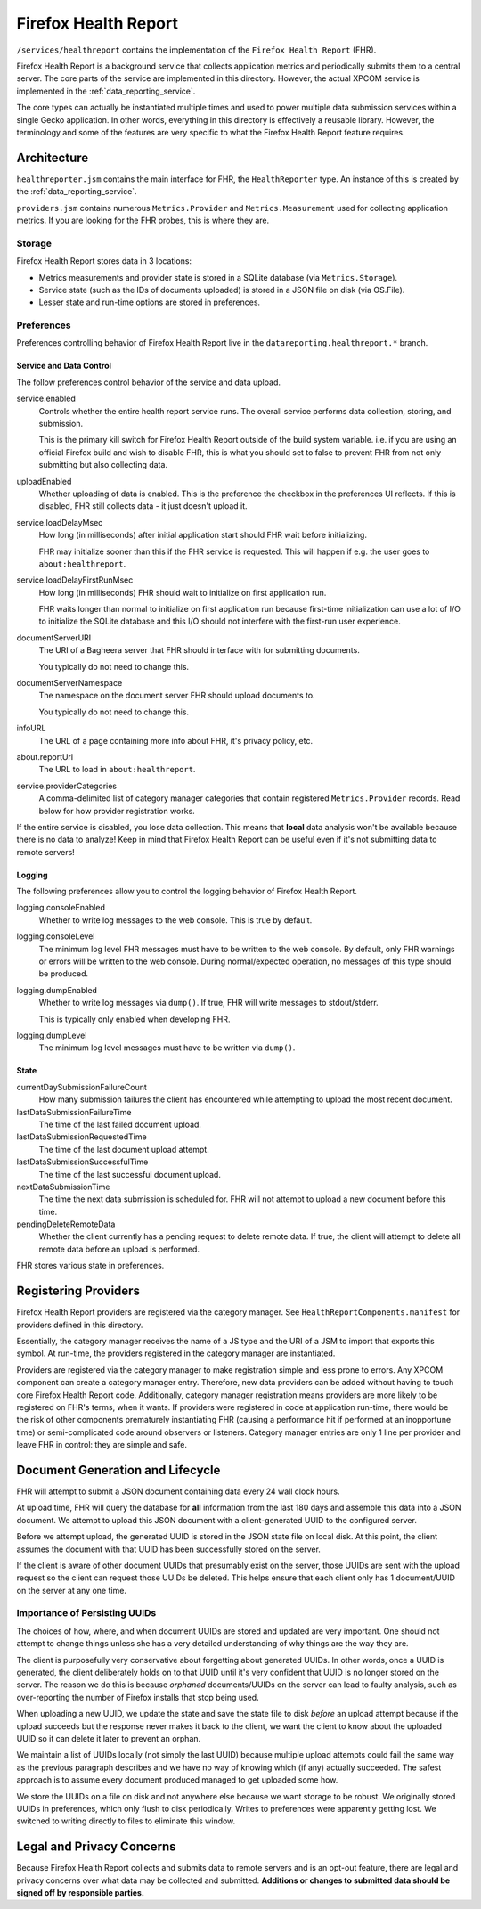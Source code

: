 .. _firefox_health_report:

=====================
Firefox Health Report
=====================

``/services/healthreport`` contains the implementation of the
``Firefox Health Report`` (FHR).

Firefox Health Report is a background service that collects application
metrics and periodically submits them to a central server. The core
parts of the service are implemented in this directory. However, the
actual XPCOM service is implemented in the
:ref:`data_reporting_service`.

The core types can actually be instantiated multiple times and used to
power multiple data submission services within a single Gecko
application. In other words, everything in this directory is effectively
a reusable library. However, the terminology and some of the features
are very specific to what the Firefox Health Report feature requires.

Architecture
============

``healthreporter.jsm`` contains the main interface for FHR, the
``HealthReporter`` type. An instance of this is created by the
:ref:`data_reporting_service`.

``providers.jsm`` contains numerous ``Metrics.Provider`` and
``Metrics.Measurement`` used for collecting application metrics. If you
are looking for the FHR probes, this is where they are.

Storage
-------

Firefox Health Report stores data in 3 locations:

* Metrics measurements and provider state is stored in a SQLite database
  (via ``Metrics.Storage``).
* Service state (such as the IDs of documents uploaded) is stored in a
  JSON file on disk (via OS.File).
* Lesser state and run-time options are stored in preferences.

Preferences
-----------

Preferences controlling behavior of Firefox Health Report live in the
``datareporting.healthreport.*`` branch.

Service and Data Control
^^^^^^^^^^^^^^^^^^^^^^^^

The follow preferences control behavior of the service and data upload.

service.enabled
   Controls whether the entire health report service runs. The overall
   service performs data collection, storing, and submission.

   This is the primary kill switch for Firefox Health Report
   outside of the build system variable. i.e. if you are using an
   official Firefox build and wish to disable FHR, this is what you
   should set to false to prevent FHR from not only submitting but
   also collecting data.

uploadEnabled
   Whether uploading of data is enabled. This is the preference the
   checkbox in the preferences UI reflects. If this is
   disabled, FHR still collects data - it just doesn't upload it.

service.loadDelayMsec
   How long (in milliseconds) after initial application start should FHR
   wait before initializing.

   FHR may initialize sooner than this if the FHR service is requested.
   This will happen if e.g. the user goes to ``about:healthreport``.

service.loadDelayFirstRunMsec
   How long (in milliseconds) FHR should wait to initialize on first
   application run.

   FHR waits longer than normal to initialize on first application run
   because first-time initialization can use a lot of I/O to initialize
   the SQLite database and this I/O should not interfere with the
   first-run user experience.

documentServerURI
   The URI of a Bagheera server that FHR should interface with for
   submitting documents.

   You typically do not need to change this.

documentServerNamespace
   The namespace on the document server FHR should upload documents to.

   You typically do not need to change this.

infoURL
   The URL of a page containing more info about FHR, it's privacy
   policy, etc.

about.reportUrl
   The URL to load in ``about:healthreport``.

service.providerCategories
   A comma-delimited list of category manager categories that contain
   registered ``Metrics.Provider`` records. Read below for how provider
   registration works.

If the entire service is disabled, you lose data collection. This means
that **local** data analysis won't be available because there is no data
to analyze! Keep in mind that Firefox Health Report can be useful even
if it's not submitting data to remote servers!

Logging
^^^^^^^

The following preferences allow you to control the logging behavior of
Firefox Health Report.

logging.consoleEnabled
   Whether to write log messages to the web console. This is true by
   default.

logging.consoleLevel
   The minimum log level FHR messages must have to be written to the
   web console. By default, only FHR warnings or errors will be written
   to the web console. During normal/expected operation, no messages of
   this type should be produced.

logging.dumpEnabled
   Whether to write log messages via ``dump()``. If true, FHR will write
   messages to stdout/stderr.

   This is typically only enabled when developing FHR.

logging.dumpLevel
   The minimum log level messages must have to be written via
   ``dump()``.

State
^^^^^

currentDaySubmissionFailureCount
   How many submission failures the client has encountered while
   attempting to upload the most recent document.

lastDataSubmissionFailureTime
   The time of the last failed document upload.

lastDataSubmissionRequestedTime
   The time of the last document upload attempt.

lastDataSubmissionSuccessfulTime
   The time of the last successful document upload.

nextDataSubmissionTime
   The time the next data submission is scheduled for. FHR will not
   attempt to upload a new document before this time.

pendingDeleteRemoteData
   Whether the client currently has a pending request to delete remote
   data. If true, the client will attempt to delete all remote data
   before an upload is performed.

FHR stores various state in preferences.

Registering Providers
=====================

Firefox Health Report providers are registered via the category manager.
See ``HealthReportComponents.manifest`` for providers defined in this
directory.

Essentially, the category manager receives the name of a JS type and the
URI of a JSM to import that exports this symbol. At run-time, the
providers registered in the category manager are instantiated.

Providers are registered via the category manager to make registration
simple and less prone to errors. Any XPCOM component can create a
category manager entry. Therefore, new data providers can be added
without having to touch core Firefox Health Report code. Additionally,
category manager registration means providers are more likely to be
registered on FHR's terms, when it wants. If providers were registered
in code at application run-time, there would be the risk of other
components prematurely instantiating FHR (causing a performance hit if
performed at an inopportune time) or semi-complicated code around
observers or listeners. Category manager entries are only 1 line per
provider and leave FHR in control: they are simple and safe.

Document Generation and Lifecycle
=================================

FHR will attempt to submit a JSON document containing data every 24 wall
clock hours.

At upload time, FHR will query the database for **all** information from
the last 180 days and assemble this data into a JSON document. We
attempt to upload this JSON document with a client-generated UUID to the
configured server.

Before we attempt upload, the generated UUID is stored in the JSON state
file on local disk. At this point, the client assumes the document with
that UUID has been successfully stored on the server.

If the client is aware of other document UUIDs that presumably exist on
the server, those UUIDs are sent with the upload request so the client
can request those UUIDs be deleted. This helps ensure that each client
only has 1 document/UUID on the server at any one time.

Importance of Persisting UUIDs
------------------------------

The choices of how, where, and when document UUIDs are stored and updated
are very important. One should not attempt to change things unless she
has a very detailed understanding of why things are the way they are.

The client is purposefully very conservative about forgetting about
generated UUIDs. In other words, once a UUID is generated, the client
deliberately holds on to that UUID until it's very confident that UUID
is no longer stored on the server. The reason we do this is because
*orphaned* documents/UUIDs on the server can lead to faulty analysis,
such as over-reporting the number of Firefox installs that stop being
used.

When uploading a new UUID, we update the state and save the state file
to disk *before* an upload attempt because if the upload succeeds but
the response never makes it back to the client, we want the client to
know about the uploaded UUID so it can delete it later to prevent an
orphan.

We maintain a list of UUIDs locally (not simply the last UUID) because
multiple upload attempts could fail the same way as the previous
paragraph describes and we have no way of knowing which (if any)
actually succeeded. The safest approach is to assume every document
produced managed to get uploaded some how.

We store the UUIDs on a file on disk and not anywhere else because we
want storage to be robust. We originally stored UUIDs in preferences,
which only flush to disk periodically. Writes to preferences were
apparently getting lost. We switched to writing directly to files to
eliminate this window.

Legal and Privacy Concerns
==========================

Because Firefox Health Report collects and submits data to remote
servers and is an opt-out feature, there are legal and privacy
concerns over what data may be collected and submitted. **Additions or
changes to submitted data should be signed off by responsible
parties.**
